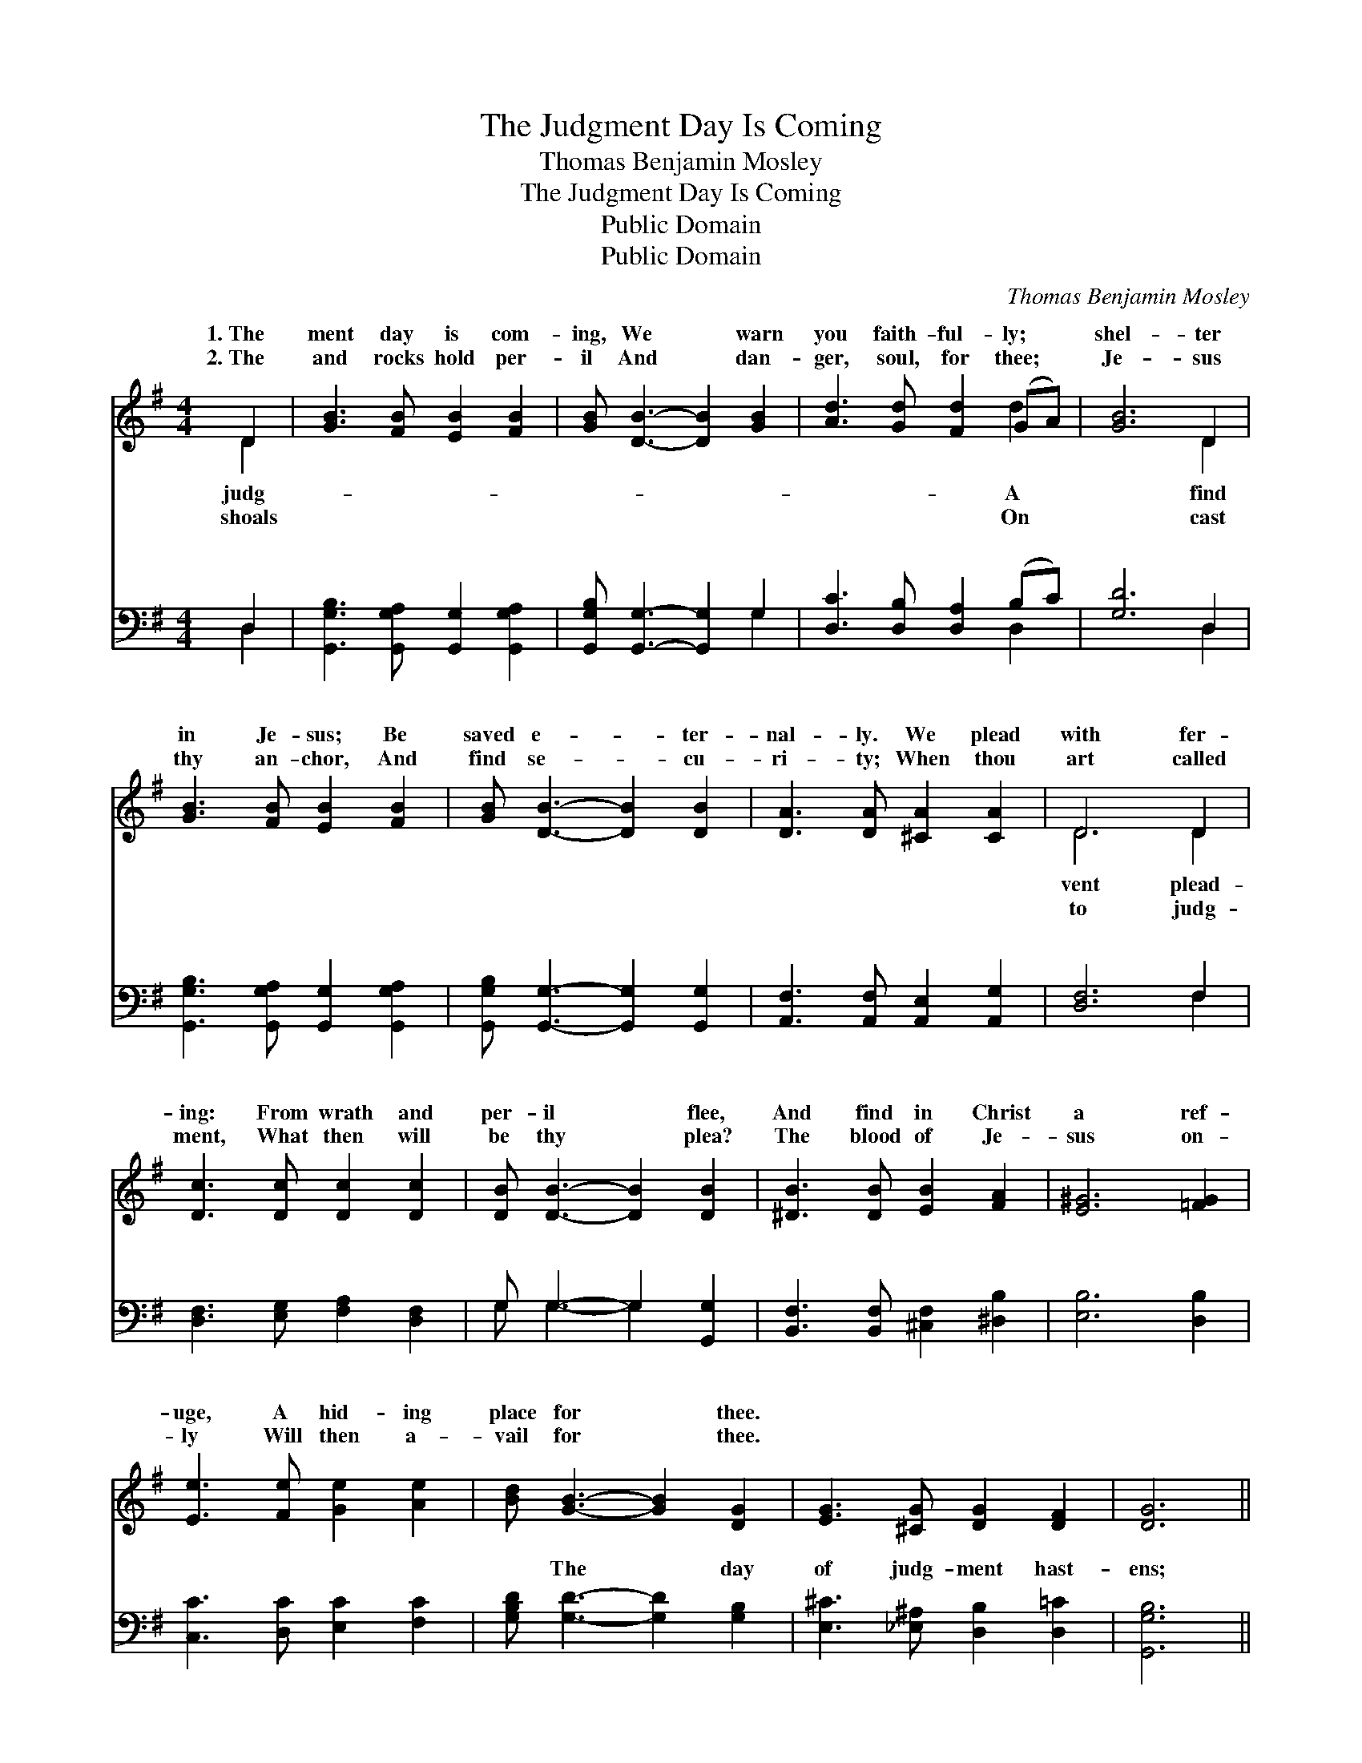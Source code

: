 X:1
T:The Judgment Day Is Coming
T:Thomas Benjamin Mosley
T:The Judgment Day Is Coming
T:Public Domain
T:Public Domain
C:Thomas Benjamin Mosley
Z:Public Domain
%%score ( 1 2 ) ( 3 4 )
L:1/8
M:4/4
K:G
V:1 treble 
V:2 treble 
V:3 bass 
V:4 bass 
V:1
 D2 | [GB]3 [FB] [EB]2 [FB]2 | [GB] [DB]3- [DB]2 [GB]2 | [Ad]3 [Gd] [Fd]2 (GA) | [GB]6 D2 | %5
w: 1.~The|ment day is com-|ing, We * warn|you faith- ful- ly; *|shel- ter|
w: 2.~The|and rocks hold per-|il And * dan-|ger, soul, for thee; *|Je- sus|
 [GB]3 [FB] [EB]2 [FB]2 | [GB] [DB]3- [DB]2 [DB]2 | [DA]3 [DA] [^CA]2 [CA]2 | D6 D2 | %9
w: in Je- sus; Be|saved e- * ter-|nal- ly. We plead|with fer-|
w: thy an- chor, And|find se- * cu-|ri- ty; When thou|art called|
 [Dc]3 [Dc] [Dc]2 [Dc]2 | [DB] [DB]3- [DB]2 [DB]2 | [^DB]3 [DB] [EB]2 [FA]2 | [E^G]6 [=FG]2 | %13
w: ing: From wrath and|per- il * flee,|And find in Christ|a ref-|
w: ment, What then will|be thy * plea?|The blood of Je-|sus on-|
 [Ee]3 [Fe] [Ge]2 [Ae]2 | [Bd] [GB]3- [GB]2 [DG]2 | [EG]3 [^CG] [DG]2 [DF]2 | [DG]6 || %17
w: uge, A hid- ing|place for * thee.|||
w: ly Will then a-|vail for * thee.|||
"^Refrain" D2 | [Dc]3 [Dc] [Dc]2 [Dc]2 | [DB] [DB]3- [DB]2 [DB]2 | [^DB]3 [DB] [EB]2 [FA]2 | %21
w: ||||
w: ||||
 [E^G]6 [=FG]2 | [Ee]3 [Fe] [Ge]2 [Ae]2 | [Bd] [GB]3- [GB]2 [DG]2 | [EG]3 [^CG] [DG]2 [DF]2 | %25
w: ||||
w: ||||
 [DG]6 |] %26
w: |
w: |
V:2
 D2 | x8 | x8 | x6 d2 | x6 D2 | x8 | x8 | x8 | D6 D2 | x8 | x8 | x8 | x8 | x8 | x8 | x8 | x6 || %17
w: judg-|||A|find||||vent plead-|||||||||
w: shoals|||On|cast||||to judg-|||||||||
 D2 | x8 | x8 | x8 | x8 | x8 | x8 | x8 | x6 |] %26
w: |||||||||
w: |||||||||
V:3
 D,2 | [G,,G,B,]3 [G,,G,A,] [G,,G,]2 [G,,G,A,]2 | [G,,G,B,] [G,,G,]3- [G,,G,]2 G,2 | %3
w: ~|~ ~ ~ ~|~ ~ * ~|
 [D,C]3 [D,B,] [D,A,]2 (B,C) | [G,D]6 D,2 | [G,,G,B,]3 [G,,G,A,] [G,,G,]2 [G,,G,A,]2 | %6
w: ~ ~ ~ ~ *|~ ~|~ ~ ~ ~|
 [G,,G,B,] [G,,G,]3- [G,,G,]2 [G,,G,]2 | [A,,F,]3 [A,,F,] [A,,E,]2 [A,,G,]2 | [D,F,]6 F,2 | %9
w: ~ ~ * ~|~ ~ ~ ~|~ ~|
 [D,F,]3 [E,G,] [F,A,]2 [D,F,]2 | G, G,3- G,2 [G,,G,]2 | [B,,F,]3 [B,,F,] [^C,F,]2 [^D,B,]2 | %12
w: ~ ~ ~ ~|~ ~ * ~|~ ~ ~ ~|
 [E,B,]6 [D,B,]2 | [C,C]3 [D,C] [E,C]2 [F,C]2 | [G,B,D] [G,D]3- [G,D]2 [G,B,]2 | %15
w: ~ ~|~ ~ ~ ~|~ The * day|
 [E,^C]3 [_E,^A,] [D,B,]2 [D,=C]2 | [G,,G,B,]6 || F,2 | [D,F,]3 [E,G,] [F,A,]2 [D,F,]2 | %19
w: of judg- ment hast-|ens;|What|thy sen- tence be?|
 G, G,3- G,2 [G,,G,]2 | [B,,F,]3 [B,,F,] [^C,F,]2 [^D,B,]2 | [E,B,]6 [D,B,]2 | %22
w: Re- deemed * and|Je- sus, Or lost|e- ter-|
 [C,C]3 [D,C] [E,C]2 [F,C]2 | [G,B,D] [G,D]3- [G,D]2 [G,B,]2 | [E,^C]3 [_E,^A,] [D,B,]2 [D,=C]2 | %25
w: nal- ly? * *|||
 [G,,G,B,]6 |] %26
w: |
V:4
 D,2 | x8 | x6 G,2 | x6 D,2 | x6 D,2 | x8 | x8 | x8 | x6 F,2 | x8 | G, G,3- G,2 x2 | x8 | x8 | x8 | %14
w: ~||~|~|~||||~||~ ~ *||||
 x8 | x8 | x6 || F,2 | x8 | G, G,3- G,2 x2 | x8 | x8 | x8 | x8 | x8 | x6 |] %26
w: |||shall||saved thro’ *|||||||

